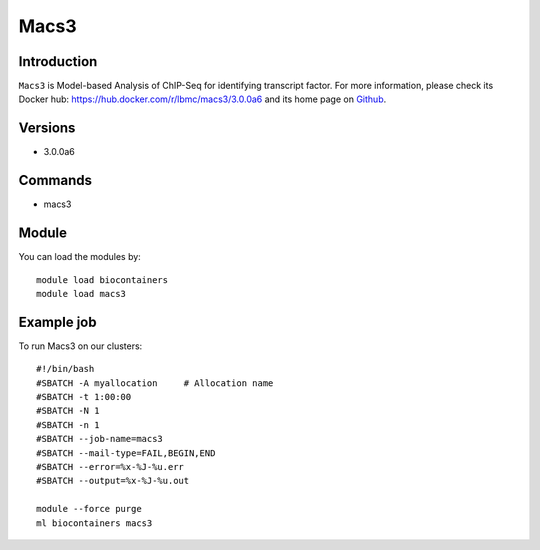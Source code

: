 .. _backbone-label:

Macs3
==============================

Introduction
~~~~~~~~
``Macs3`` is Model-based Analysis of ChIP-Seq for identifying transcript factor. For more information, please check its Docker hub: https://hub.docker.com/r/lbmc/macs3/3.0.0a6 and its home page on `Github`_.

Versions
~~~~~~~~
- 3.0.0a6

Commands
~~~~~~~
- macs3

Module
~~~~~~~~
You can load the modules by::
    
    module load biocontainers
    module load macs3

Example job
~~~~~
To run Macs3 on our clusters::

    #!/bin/bash
    #SBATCH -A myallocation     # Allocation name 
    #SBATCH -t 1:00:00
    #SBATCH -N 1
    #SBATCH -n 1
    #SBATCH --job-name=macs3
    #SBATCH --mail-type=FAIL,BEGIN,END
    #SBATCH --error=%x-%J-%u.err
    #SBATCH --output=%x-%J-%u.out

    module --force purge
    ml biocontainers macs3

.. _Github: https://github.com/macs3-project/MACS